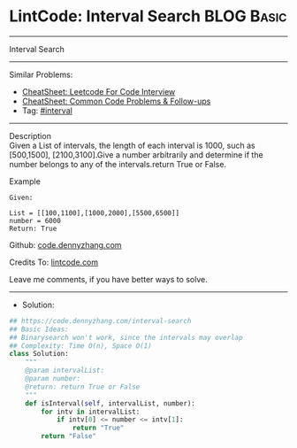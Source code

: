 * LintCode: Interval Search                                      :BLOG:Basic:
#+STARTUP: showeverything
#+OPTIONS: toc:nil \n:t ^:nil creator:nil d:nil
:PROPERTIES:
:type:     interval, interview
:END:
---------------------------------------------------------------------
Interval Search
---------------------------------------------------------------------
#+BEGIN_HTML
<a href="https://github.com/dennyzhang/code.dennyzhang.com/tree/master/problems/interval-search"><img align="right" width="200" height="183" src="https://www.dennyzhang.com/wp-content/uploads/denny/watermark/github.png" /></a>
#+END_HTML
Similar Problems:
- [[https://cheatsheet.dennyzhang.com/cheatsheet-leetcode-A4][CheatSheet: Leetcode For Code Interview]]
- [[https://cheatsheet.dennyzhang.com/cheatsheet-followup-A4][CheatSheet: Common Code Problems & Follow-ups]]
- Tag: [[https://code.dennyzhang.com/review-interval][#interval]]
---------------------------------------------------------------------
Description
Given a List of intervals, the length of each interval is 1000, such as [500,1500], [2100,3100].Give a number arbitrarily and determine if the number belongs to any of the intervals.return True or False.

Example
#+BEGIN_EXAMPLE
Given:

List = [[100,1100],[1000,2000],[5500,6500]]
number = 6000
Return: True
#+END_EXAMPLE

Github: [[https://github.com/dennyzhang/code.dennyzhang.com/tree/master/problems/interval-search][code.dennyzhang.com]]

Credits To: [[https://lintcode.com/problem/interval-search/description][lintcode.com]]

Leave me comments, if you have better ways to solve.
---------------------------------------------------------------------
- Solution:

#+BEGIN_SRC python
## https://code.dennyzhang.com/interval-search
## Basic Ideas:
## Binarysearch won't work, since the intervals may overlap
## Complexity: Time O(n), Space O(1)
class Solution:
    """
    @param intervalList: 
    @param number: 
    @return: return True or False
    """
    def isInterval(self, intervalList, number):
        for intv in intervalList:
            if intv[0] <= number <= intv[1]:
                return "True"
        return "False"
#+END_SRC

#+BEGIN_HTML
<div style="overflow: hidden;">
<div style="float: left; padding: 5px"> <a href="https://www.linkedin.com/in/dennyzhang001"><img src="https://www.dennyzhang.com/wp-content/uploads/sns/linkedin.png" alt="linkedin" /></a></div>
<div style="float: left; padding: 5px"><a href="https://github.com/dennyzhang"><img src="https://www.dennyzhang.com/wp-content/uploads/sns/github.png" alt="github" /></a></div>
<div style="float: left; padding: 5px"><a href="https://www.dennyzhang.com/slack" target="_blank" rel="nofollow"><img src="https://www.dennyzhang.com/wp-content/uploads/sns/slack.png" alt="slack"/></a></div>
</div>
#+END_HTML
